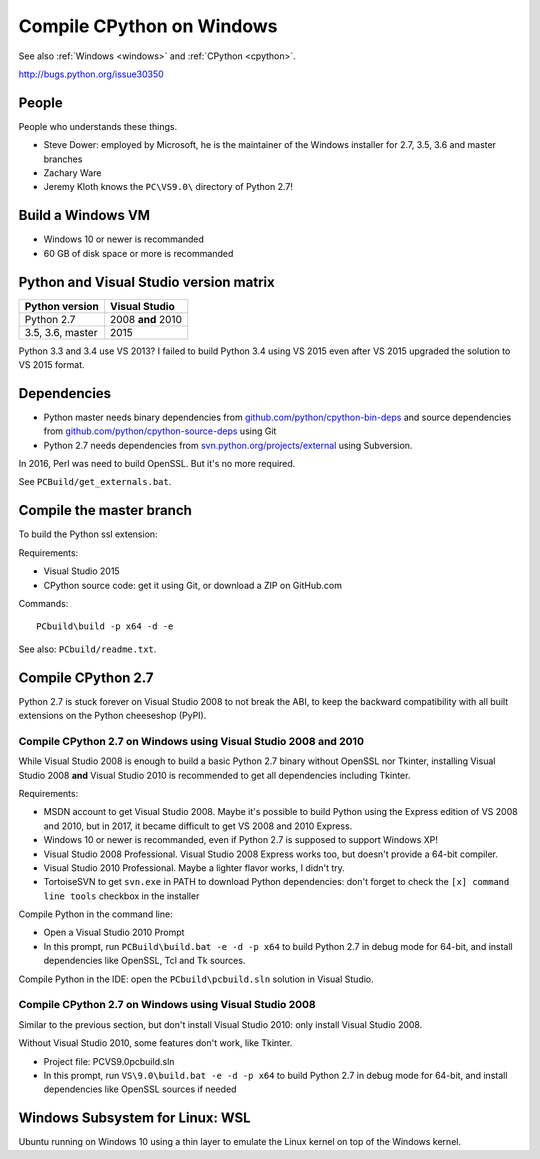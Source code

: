 .. _cpython-windows:

++++++++++++++++++++++++++
Compile CPython on Windows
++++++++++++++++++++++++++

See also :ref:`Windows <windows>` and :ref:`CPython <cpython>`.

http://bugs.python.org/issue30350

People
======

People who understands these things.

* Steve Dower: employed by Microsoft, he is the maintainer of the Windows
  installer for 2.7, 3.5, 3.6 and master branches
* Zachary Ware
* Jeremy Kloth knows the ``PC\VS9.0\`` directory of Python 2.7!


Build a Windows VM
==================

* Windows 10 or newer is recommanded
* 60 GB of disk space or more is recommanded


Python and Visual Studio version matrix
=======================================

================  =================
Python version    Visual Studio
================  =================
Python 2.7        2008 **and** 2010
3.5, 3.6, master  2015
================  =================

Python 3.3 and 3.4 use VS 2013? I failed to build Python 3.4 using VS 2015
even after VS 2015 upgraded the solution to VS 2015 format.


Dependencies
============

* Python master needs binary dependencies from
  `github.com/python/cpython-bin-deps
  <https://github.com/python/cpython-bin-deps>`_ and source dependencies
  from `github.com/python/cpython-source-deps
  <https://github.com/python/cpython-source-deps>`_ using Git
* Python 2.7 needs dependencies from `svn.python.org/projects/external
  <http://svn.python.org/projects/external/>`_ using Subversion.

In 2016, Perl was need to build OpenSSL. But it's no more required.

See ``PCBuild/get_externals.bat``.


Compile the master branch
=========================

To build the Python ssl extension:

Requirements:

* Visual Studio 2015
* CPython source code: get it using Git, or download a ZIP on GitHub.com

Commands::

    PCbuild\build -p x64 -d -e

See also: ``PCbuild/readme.txt``.


Compile CPython 2.7
===================

Python 2.7 is stuck forever on Visual Studio 2008 to not break the ABI, to keep
the backward compatibility with all built extensions on the Python cheeseshop
(PyPI).

Compile CPython 2.7 on Windows using Visual Studio 2008 and 2010
----------------------------------------------------------------

While Visual Studio 2008 is enough to build a basic Python 2.7 binary without
OpenSSL nor Tkinter, installing Visual Studio 2008 **and** Visual Studio 2010
is recommended to get all dependencies including Tkinter.

Requirements:

* MSDN account to get Visual Studio 2008. Maybe it's possible to build Python
  using the Express edition of VS 2008 and 2010, but in 2017, it became
  difficult to get VS 2008 and 2010 Express.
* Windows 10 or newer is recommanded, even if Python 2.7 is supposed to support
  Windows XP!
* Visual Studio 2008 Professional. Visual Studio 2008 Express works too, but
  doesn't provide a 64-bit compiler.
* Visual Studio 2010 Professional. Maybe a lighter flavor works, I didn't try.
* TortoiseSVN to get ``svn.exe`` in PATH to download Python dependencies:
  don't forget to check the ``[x] command line tools`` checkbox in the
  installer

Compile Python in the command line:

* Open a Visual Studio 2010 Prompt
* In this prompt, run ``PCBuild\build.bat -e -d -p x64`` to build Python 2.7 in
  debug mode for 64-bit, and install dependencies like OpenSSL, Tcl and Tk
  sources.

Compile Python in the IDE: open the ``PCbuild\pcbuild.sln`` solution in Visual
Studio.

Compile CPython 2.7 on Windows using Visual Studio 2008
-------------------------------------------------------

Similar to the previous section, but don't install Visual Studio 2010: only
install Visual Studio 2008.

Without Visual Studio 2010, some features don't work, like Tkinter.

* Project file: PC\VS9.0\pcbuild.sln
* In this prompt, run ``VS\9.0\build.bat -e -d -p x64`` to build Python 2.7 in
  debug mode for 64-bit, and install dependencies like OpenSSL sources if
  needed


Windows Subsystem for Linux: WSL
================================

Ubuntu running on Windows 10 using a thin layer to emulate the Linux kernel on
top of the Windows kernel.
